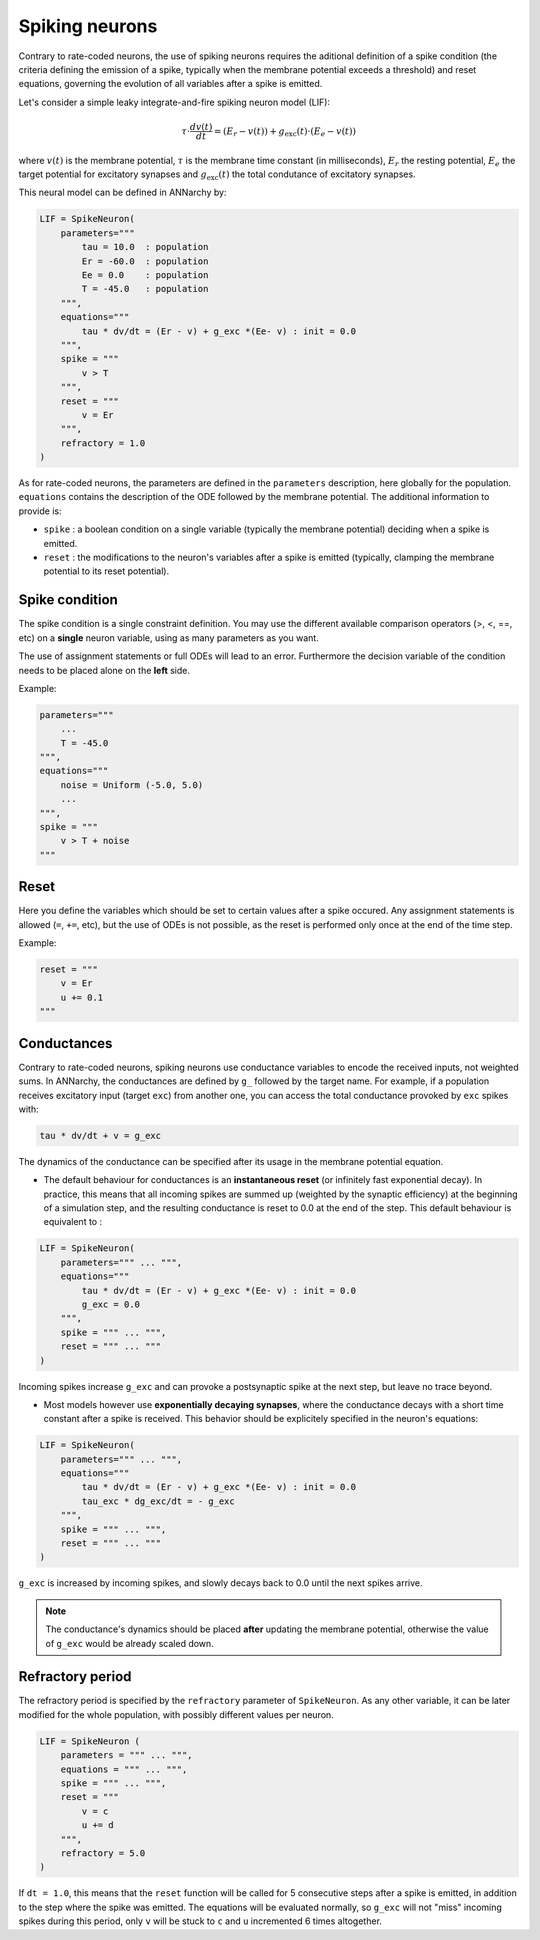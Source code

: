 ===============================
Spiking neurons
===============================

Contrary to rate-coded neurons, the use of spiking neurons requires the aditional definition of a spike condition (the criteria defining the emission of a spike, typically when the membrane potential exceeds a threshold) and reset equations, governing the evolution of all variables after a spike is emitted. 

Let's consider a simple leaky integrate-and-fire spiking neuron model (LIF):

.. math::

    \tau \cdot  \frac{ d v(t) }{ dt } = (E_r - v(t) ) + g_\text{exc}(t) \cdot (E_e -  v(t) )

where :math:`v(t)` is the membrane potential, :math:`\tau` is the membrane time constant (in milliseconds), :math:`E_r` the resting potential, :math:`E_e` the target potential for excitatory synapses and :math:`g_\text{exc}(t)` the total condutance of excitatory synapses.

This neural model can be defined in ANNarchy by:

.. code-block:: python

    LIF = SpikeNeuron(
        parameters="""
            tau = 10.0  : population
            Er = -60.0  : population
            Ee = 0.0    : population
            T = -45.0   : population
        """,
        equations="""
            tau * dv/dt = (Er - v) + g_exc *(Ee- v) : init = 0.0
        """,
        spike = """
            v > T
        """,
        reset = """
            v = Er
        """,
        refractory = 1.0
    )

As for rate-coded neurons, the parameters are defined in the ``parameters`` description, here globally for the population. ``equations`` contains the description of the ODE followed by the membrane potential. The additional information to provide is:

* ``spike`` : a boolean condition on a single variable (typically the membrane potential) deciding when a spike is emitted.
  
* ``reset`` : the modifications to the neuron's variables after a spike is emitted (typically, clamping the membrane potential to its reset potential).

Spike condition
----------------

The spike condition is a single constraint definition. You may use the different available comparison operators (>, <,  ==, etc) on a **single** neuron variable, using as many parameters as you want.

The use of assignment statements or full ODEs will lead to an error. Furthermore the decision variable of the condition needs to be placed alone on the **left** side.

Example: 

.. code-block:: python

    parameters="""
        ...
        T = -45.0 
    """,
    equations="""
        noise = Uniform (-5.0, 5.0)
        ...
    """,
    spike = """
        v > T + noise
    """

Reset
------

Here you define the variables which should be set to certain values after a spike occured. Any assignment statements is allowed (``=``, ``+=``, etc), but the use of ODEs is not possible, as the reset is performed only once at the end of the time step.

Example: 

.. code-block:: python

    reset = """
        v = Er 
        u += 0.1 
    """
  

Conductances
------------

Contrary to rate-coded neurons, spiking neurons use conductance variables to encode the received inputs, not weighted sums. In ANNarchy, the conductances are defined by ``g_`` followed by the target name. For example, if a population receives excitatory input (target ``exc``) from another one, you can access the total conductance provoked by ``exc`` spikes with:

.. code-block:: python

    tau * dv/dt + v = g_exc

The dynamics of the conductance can be specified after its usage in the membrane potential equation.

* The default behaviour for conductances is an **instantaneous reset** (or infinitely fast exponential decay). In practice, this means that all incoming spikes are summed up (weighted by the synaptic efficiency) at the beginning of a simulation step, and the resulting conductance is reset to 0.0 at the end of the step. This default behaviour is equivalent to :
  

.. code-block:: python

    LIF = SpikeNeuron(
        parameters=""" ... """,
        equations="""
            tau * dv/dt = (Er - v) + g_exc *(Ee- v) : init = 0.0
            g_exc = 0.0
        """,
        spike = """ ... """,
        reset = """ ... """
    )

Incoming spikes increase ``g_exc`` and can provoke a postsynaptic spike at the next step, but leave no trace beyond.

* Most models however use **exponentially decaying synapses**, where the conductance decays with a short time constant after a spike is received. This behavior should be explicitely specified in the neuron's equations: 

.. code-block:: python

    LIF = SpikeNeuron(
        parameters=""" ... """,
        equations="""
            tau * dv/dt = (Er - v) + g_exc *(Ee- v) : init = 0.0
            tau_exc * dg_exc/dt = - g_exc
        """,
        spike = """ ... """,
        reset = """ ... """
    )

``g_exc`` is increased by incoming spikes, and slowly decays back to 0.0 until the next spikes arrive.

.. note::

    The conductance's dynamics should be placed **after** updating the membrane potential, otherwise the value of ``g_exc`` would be already scaled down. 

Refractory period
-----------------

The refractory period is specified by the ``refractory`` parameter of ``SpikeNeuron``. As any other variable, it can be later modified for the whole population, with possibly different values per neuron.

.. code-block :: python

    LIF = SpikeNeuron (
        parameters = """ ... """,
        equations = """ ... """,
        spike = """ ... """,
        reset = """ 
            v = c
            u += d
        """,
        refractory = 5.0
    )

If ``dt = 1.0``, this means that the ``reset`` function will be called for 5 consecutive steps after a spike is emitted, in addition to the step where the spike was emitted. The equations will be evaluated normally, so ``g_exc`` will not "miss" incoming spikes during this period, only ``v`` will be stuck to ``c`` and ``u`` incremented 6 times altogether. 



